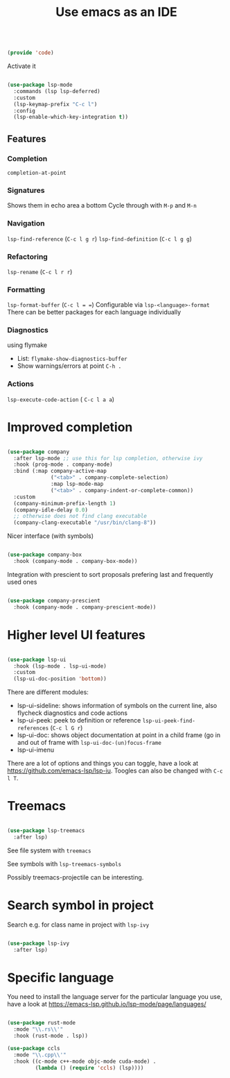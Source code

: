 #+TITLE: Use emacs as an IDE
#+PROPERTY: header-args:emacs-lisp :tangle ~/.emacs.d/lisp/code.el

#+begin_src emacs-lisp
  
  (provide 'code)
  
#+end_src

Activate it

#+begin_src emacs-lisp
  
  (use-package lsp-mode
    :commands (lsp lsp-deferred)
    :custom
    (lsp-keymap-prefix "C-c l")
    :config
    (lsp-enable-which-key-integration t))
  
#+end_src

** Features

*** Completion
 ~completion-at-point~
 
*** Signatures
Shows them in echo area a bottom
Cycle through with ~M-p~ and ~M-n~

*** Navigation
~lsp-find-reference~ (~C-c l g r~)
~lsp-find-definition~ (~C-c l g g~)

*** Refactoring
~lsp-rename~ (~C-c l r r~)

*** Formatting
~lsp-format-buffer~ (~C-c l = =~)
Configurable via ~lsp-<language>-format~
There can be better packages for each language individually

*** Diagnostics
using flymake
- List: ~flymake-show-diagnostics-buffer~
- Show warnings/errors at point ~C-h .~

*** Actions
~lsp-execute-code-action~ ( ~C-c l a a~)

* Improved completion

#+begin_src emacs-lisp
  
  (use-package company
    :after lsp-mode ;; use this for lsp completion, otherwise ivy
    :hook (prog-mode . company-mode)
    :bind (:map company-active-map
                ("<tab>" . company-complete-selection)
                :map lsp-mode-map
                ("<tab>" . company-indent-or-complete-common))
    :custom
    (company-minimum-prefix-length 1)
    (company-idle-delay 0.0)
    ;; otherwise does not find clang executable
    (company-clang-executable "/usr/bin/clang-8"))
  
#+end_src

Nicer interface (with symbols)

#+begin_src emacs-lisp
  
  (use-package company-box
    :hook (company-mode . company-box-mode))
  
#+end_src

Integration with prescient to sort proposals prefering last and frequently used ones

#+begin_src emacs-lisp
  
  (use-package company-prescient
    :hook (company-mode . company-prescient-mode))
  
#+end_src

* Higher level UI features

#+begin_src emacs-lisp
  
  (use-package lsp-ui
    :hook (lsp-mode . lsp-ui-mode)
    :custom
    (lsp-ui-doc-position 'bottom))
  
#+end_src

There are different modules:
- lsp-ui-sideline: shows information of symbols on the current line, also flycheck diagnostics and code actions
- lsp-ui-peek: peek to definition or reference ~lsp-ui-peek-find-references~ (~C-c l G r~)
- lsp-ui-doc: shows object documentation at point in a child frame (go in and out of frame with ~lsp-ui-doc-(un)focus-frame~ 
- lsp-ui-imenu

There are a lot of options and things you can toggle, have a look at https://github.com/emacs-lsp/lsp-iu. Toogles can also be changed with ~C-c l T~.

* Treemacs

#+begin_src emacs-lisp
  
  (use-package lsp-treemacs
    :after lsp)
  
#+end_src

See file system with ~treemacs~

See symbols with ~lsp-treemacs-symbols~

Possibly treemacs-projectile can be interesting.

* Search symbol in project

Search e.g. for class name in project with ~lsp-ivy~

#+begin_src emacs-lisp
    
    (use-package lsp-ivy
      :after lsp)
    
#+end_src

* Specific language

You need to install the language server for the particular language you use, have a look at https://emacs-lsp.github.io/lsp-mode/page/languages/

#+begin_src emacs-lisp
  
  (use-package rust-mode
    :mode "\\.rs\\'"
    :hook (rust-mode . lsp))
  
  (use-package ccls
    :mode "\\.cpp\\'"
    :hook ((c-mode c++-mode objc-mode cuda-mode) .
           (lambda () (require 'ccls) (lsp))))
  
#+end_src
